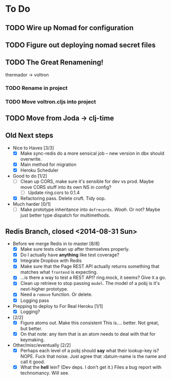 * To Do
** TODO Wire up Nomad for configuration
** TODO Figure out deploying nomad secret files
** TODO The Great Renamening!
thermador -> voltron
*** TODO Rename in project
*** TODO Move voltron.cljs into project
** TODO Move from Joda -> clj-time
** Old Next steps
   - Nice to Haves [3/3]
     - [X] Make sync-redis do a more sensical job -- new version in dbx should overwrite.
     - [X] Main method for migration
     - [X] Heroku Scheduler

   - Good to do [1/2]
     - [ ] Clean up CORS, make sure it's sensible for dev vs prod.
       Maybe move CORS stuff into its own NS in config?
       - [ ] Update ring.cors to 0.1.4
     - [X] Refactoring pass. Delete cruft. Tidy oop.

   - Much harder [0/1]
     - [ ] Make prototype inheritance into ~defrecords~. /Woah/. Or not? Maybe just better type dispatch
       for multimethods.

** Redis Branch, closed <2014-08-31 Sun>
  - Before we merge Redis in to master [8/8]
    - [X] Make sure tests clean up after themselves properly.
    - [X] Do I actually have *anything* like test coverage?
    - [X] Integrate Dropbox with Redis
    - [X] Make sure that the Page REST API actually returns something that matches what
      ~frontend~ is expecting.
    - [X] ...is there a way to test a REST API?
      ring.mock, it seems? Give it a go.
    - [X] Clean up retrieve to stop passing ~model~. The model of a pobj is it's next-higher prototype.
    - [X] Need a ~remove~ function. Or delete.
    - [X] Logging pass

  - Prepping to deploy to For Real Heroku [1/1]
    - [X] Logging?
  - [2/2]
    - [X] Figure atoms out. Make this consistent
      This is.... better. Not great, but better.
    - [X] On that note: any item that is an atom needs to deal with that for keymaking.

  - Other/misc/eventually [2/2]
    - [X] Perhaps each level of a pobj should *say* what their lookup-key is?
      NOPE. Fuck that noise. Just agree that :datum-name is the name and call it good.
    - [X] What the *hell* lein? (Dev deps. I don't get it.)
      Files a bug report with technomancy. Will see.
